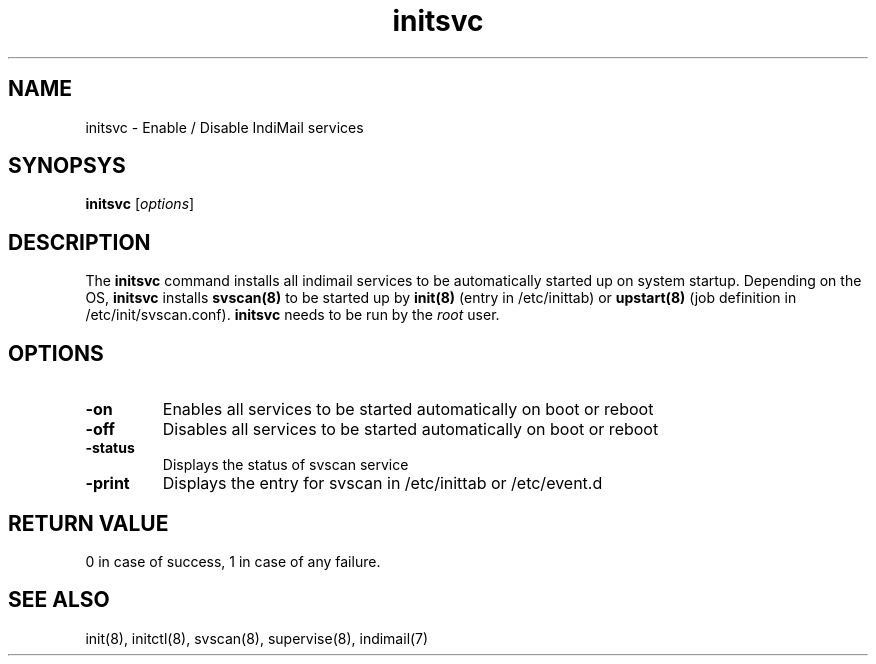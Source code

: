.LL 8i
.TH initsvc 1
.SH NAME
initsvc \- Enable / Disable IndiMail services

.SH SYNOPSYS
\fBinitsvc\fR [\fIoptions\fR]

.SH DESCRIPTION
The \fBinitsvc\fR command installs all indimail services to be automatically started up on
system startup. Depending on the OS, \fBinitsvc\fR installs \fBsvscan(8)\fR to be started up by
\fBinit(8)\fR (entry in /etc/inittab) or \fBupstart(8)\fR (job definition in
/etc/init/svscan.conf). \fBinitsvc\fR needs to be run by the \fIroot\fR user.

.SH OPTIONS
.PP
.TP
\fB-on\fR
Enables all services to be started automatically on boot or reboot
.TP
\fB-off\fR
Disables all services to be started automatically on boot or reboot
.TP
\fB-status\fR
Displays the status of svscan service
.TP
\fB-print\fR
Displays the entry for svscan in /etc/inittab or /etc/event.d

.SH RETURN VALUE
0 in case of success, 1 in case of any failure.

.SH "SEE ALSO"
init(8),
initctl(8),
svscan(8),
supervise(8),
indimail(7)
